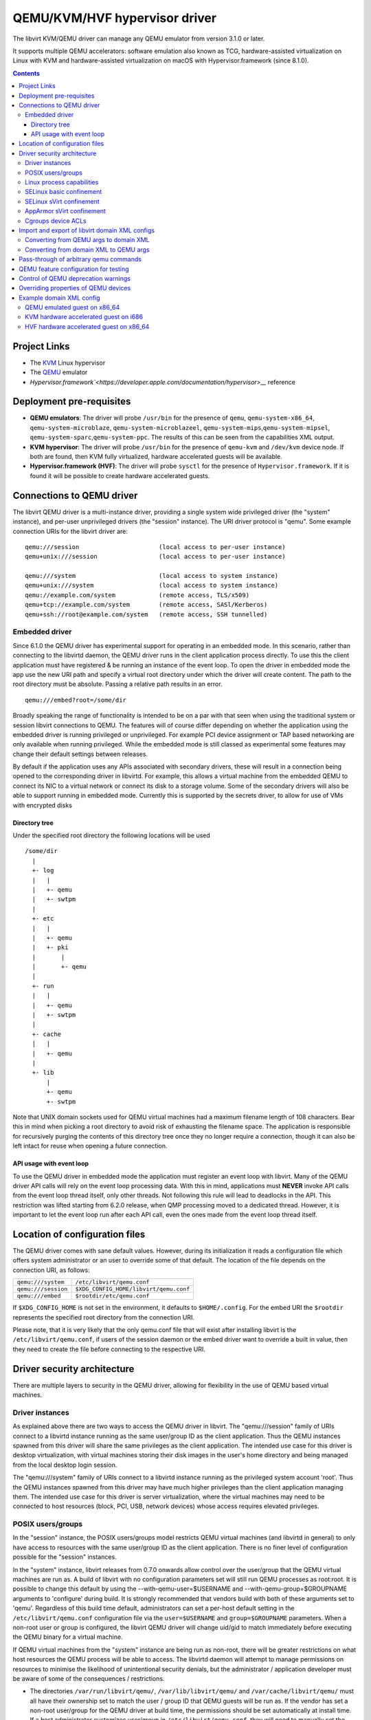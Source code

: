 .. role:: since
.. role:: removed

==============================
QEMU/KVM/HVF hypervisor driver
==============================

The libvirt KVM/QEMU driver can manage any QEMU emulator from version 3.1.0 or
later.

It supports multiple QEMU accelerators: software
emulation also known as TCG, hardware-assisted virtualization on Linux
with KVM and hardware-assisted virtualization on macOS with
Hypervisor.framework (:since:`since 8.1.0`).

.. contents::

Project Links
-------------

-  The `KVM <https://www.linux-kvm.org/>`__ Linux hypervisor
-  The `QEMU <https://wiki.qemu.org/Index.html>`__ emulator
-  `Hypervisor.framework`<https://developer.apple.com/documentation/hypervisor>__` reference

Deployment pre-requisites
-------------------------

-  **QEMU emulators**: The driver will probe ``/usr/bin`` for the presence of
   ``qemu``, ``qemu-system-x86_64``, ``qemu-system-microblaze``,
   ``qemu-system-microblazeel``, ``qemu-system-mips``,\ ``qemu-system-mipsel``,
   ``qemu-system-sparc``,\ ``qemu-system-ppc``. The results of this can be seen
   from the capabilities XML output.
-  **KVM hypervisor**: The driver will probe ``/usr/bin`` for the presence of
   ``qemu-kvm`` and ``/dev/kvm`` device node. If both are found, then KVM fully
   virtualized, hardware accelerated guests will be available.
-  **Hypervisor.framework (HVF)**: The driver will probe ``sysctl`` for the
   presence of ``Hypervisor.framework``. If it is found it will be possible to
   create hardware accelerated guests.

Connections to QEMU driver
--------------------------

The libvirt QEMU driver is a multi-instance driver, providing a single system
wide privileged driver (the "system" instance), and per-user unprivileged
drivers (the "session" instance). The URI driver protocol is "qemu". Some
example connection URIs for the libvirt driver are:

::

   qemu:///session                      (local access to per-user instance)
   qemu+unix:///session                 (local access to per-user instance)

   qemu:///system                       (local access to system instance)
   qemu+unix:///system                  (local access to system instance)
   qemu://example.com/system            (remote access, TLS/x509)
   qemu+tcp://example.com/system        (remote access, SASl/Kerberos)
   qemu+ssh://root@example.com/system   (remote access, SSH tunnelled)

Embedded driver
~~~~~~~~~~~~~~~

Since 6.1.0 the QEMU driver has experimental support for operating in an
embedded mode. In this scenario, rather than connecting to the libvirtd daemon,
the QEMU driver runs in the client application process directly. To use this the
client application must have registered & be running an instance of the event
loop. To open the driver in embedded mode the app use the new URI path and
specify a virtual root directory under which the driver will create content. The
path to the root directory must be absolute. Passing a relative path results in
an error.

::

         qemu:///embed?root=/some/dir

Broadly speaking the range of functionality is intended to be on a par with that
seen when using the traditional system or session libvirt connections to QEMU.
The features will of course differ depending on whether the application using
the embedded driver is running privileged or unprivileged. For example PCI
device assignment or TAP based networking are only available when running
privileged. While the embedded mode is still classed as experimental some
features may change their default settings between releases.

By default if the application uses any APIs associated with secondary drivers,
these will result in a connection being opened to the corresponding driver in
libvirtd. For example, this allows a virtual machine from the embedded QEMU to
connect its NIC to a virtual network or connect its disk to a storage volume.
Some of the secondary drivers will also be able to support running in embedded
mode. Currently this is supported by the secrets driver, to allow for use of VMs
with encrypted disks

Directory tree
^^^^^^^^^^^^^^

Under the specified root directory the following locations will be used

::

   /some/dir
     |
     +- log
     |   |
     |   +- qemu
     |   +- swtpm
     |
     +- etc
     |   |
     |   +- qemu
     |   +- pki
     |       |
     |       +- qemu
     |
     +- run
     |   |
     |   +- qemu
     |   +- swtpm
     |
     +- cache
     |   |
     |   +- qemu
     |
     +- lib
         |
         +- qemu
         +- swtpm

Note that UNIX domain sockets used for QEMU virtual machines had a maximum
filename length of 108 characters. Bear this in mind when picking a root
directory to avoid risk of exhausting the filename space. The application is
responsible for recursively purging the contents of this directory tree once
they no longer require a connection, though it can also be left intact for reuse
when opening a future connection.

API usage with event loop
^^^^^^^^^^^^^^^^^^^^^^^^^

To use the QEMU driver in embedded mode the application must register an event
loop with libvirt. Many of the QEMU driver API calls will rely on the event loop
processing data. With this in mind, applications must **NEVER** invoke API calls
from the event loop thread itself, only other threads. Not following this rule
will lead to deadlocks in the API. This restriction was lifted starting from
6.2.0 release, when QMP processing moved to a dedicated thread. However, it is
important to let the event loop run after each API call, even the ones made from
the event loop thread itself.

Location of configuration files
-------------------------------

The QEMU driver comes with sane default values. However, during its
initialization it reads a configuration file which offers system administrator
or an user to override some of that default. The location of the file depends on
the connection URI, as follows:

=================== ======================================
``qemu:///system``  ``/etc/libvirt/qemu.conf``
``qemu:///session`` ``$XDG_CONFIG_HOME/libvirt/qemu.conf``
``qemu:///embed``   ``$rootdir/etc/qemu.conf``
=================== ======================================

If ``$XDG_CONFIG_HOME`` is not set in the environment, it defaults to
``$HOME/.config``. For the embed URI the ``$rootdir`` represents the specified
root directory from the connection URI.

Please note, that it is very likely that the only qemu.conf file that will exist
after installing libvirt is the ``/etc/libvirt/qemu.conf``, if users of the
session daemon or the embed driver want to override a built in value, then they
need to create the file before connecting to the respective URI.

Driver security architecture
----------------------------

There are multiple layers to security in the QEMU driver, allowing for
flexibility in the use of QEMU based virtual machines.

Driver instances
~~~~~~~~~~~~~~~~

As explained above there are two ways to access the QEMU driver in libvirt. The
"qemu:///session" family of URIs connect to a libvirtd instance running as the
same user/group ID as the client application. Thus the QEMU instances spawned
from this driver will share the same privileges as the client application. The
intended use case for this driver is desktop virtualization, with virtual
machines storing their disk images in the user's home directory and being
managed from the local desktop login session.

The "qemu:///system" family of URIs connect to a libvirtd instance running as
the privileged system account 'root'. Thus the QEMU instances spawned from this
driver may have much higher privileges than the client application managing
them. The intended use case for this driver is server virtualization, where the
virtual machines may need to be connected to host resources (block, PCI, USB,
network devices) whose access requires elevated privileges.

POSIX users/groups
~~~~~~~~~~~~~~~~~~

In the "session" instance, the POSIX users/groups model restricts QEMU virtual
machines (and libvirtd in general) to only have access to resources with the
same user/group ID as the client application. There is no finer level of
configuration possible for the "session" instances.

In the "system" instance, libvirt releases from 0.7.0 onwards allow control over
the user/group that the QEMU virtual machines are run as. A build of libvirt
with no configuration parameters set will still run QEMU processes as root:root.
It is possible to change this default by using the --with-qemu-user=$USERNAME
and --with-qemu-group=$GROUPNAME arguments to 'configure' during build. It is
strongly recommended that vendors build with both of these arguments set to
'qemu'. Regardless of this build time default, administrators can set a per-host
default setting in the ``/etc/libvirt/qemu.conf`` configuration file via the
``user=$USERNAME`` and ``group=$GROUPNAME`` parameters. When a non-root user or
group is configured, the libvirt QEMU driver will change uid/gid to match
immediately before executing the QEMU binary for a virtual machine.

If QEMU virtual machines from the "system" instance are being run as non-root,
there will be greater restrictions on what host resources the QEMU process will
be able to access. The libvirtd daemon will attempt to manage permissions on
resources to minimise the likelihood of unintentional security denials, but the
administrator / application developer must be aware of some of the consequences
/ restrictions.

-  The directories ``/var/run/libvirt/qemu/``, ``/var/lib/libvirt/qemu/`` and
   ``/var/cache/libvirt/qemu/`` must all have their ownership set to match the
   user / group ID that QEMU guests will be run as. If the vendor has set a
   non-root user/group for the QEMU driver at build time, the permissions should
   be set automatically at install time. If a host administrator customizes
   user/group in ``/etc/libvirt/qemu.conf``, they will need to manually set the
   ownership on these directories.

-  When attaching USB and PCI devices to a QEMU guest, QEMU will need to access
   files in ``/dev/bus/usb`` and ``/sys/bus/pci/devices`` respectively. The
   libvirtd daemon will automatically set the ownership on specific devices that
   are assigned to a guest at start time. There should not be any need for
   administrator changes in this respect.

-  Any files/devices used as guest disk images must be accessible to the
   user/group ID that QEMU guests are configured to run as. The libvirtd daemon
   will automatically set the ownership of the file/device path to the correct
   user/group ID. Applications / administrators must be aware though that the
   parent directory permissions may still deny access. The directories
   containing disk images must either have their ownership set to match the
   user/group configured for QEMU, or their UNIX file permissions must have the
   'execute/search' bit enabled for 'others'.

   The simplest option is the latter one, of just enabling the 'execute/search'
   bit. For any directory to be used for storing disk images, this can be
   achieved by running the following command on the directory itself, and any
   parent directories

   ::

      chmod o+x /path/to/directory

   In particular note that if using the "system" instance and attempting to
   store disk images in a user home directory, the default permissions on $HOME
   are typically too restrictive to allow access.

The libvirt maintainers **strongly recommend against** running QEMU as the root
user/group. This should not be required in most supported usage scenarios, as
libvirt will generally do the right thing to grant QEMU access to files it is
permitted to use when it is running non-root.

Linux process capabilities
~~~~~~~~~~~~~~~~~~~~~~~~~~

In versions of libvirt prior to 6.0.0, even if QEMU was configured to run as the
root user / group, libvirt would strip all process capabilities. This meant that
QEMU could only read/write files owned by root, or with open permissions. In
reality, stripping capabilities did not have any security benefit, as it was
trivial to get commands to run in another context with full capabilities, for
example, by creating a cronjob.

Thus since 6.0.0, if QEMU is running as root, it will keep all process
capabilities. Behaviour when QEMU is running non-root is unchanged, it still has
no capabilities.

SELinux basic confinement
~~~~~~~~~~~~~~~~~~~~~~~~~

The basic SELinux protection for QEMU virtual machines is intended to protect
the host OS from a compromised virtual machine process. There is no protection
between guests.

In the basic model, all QEMU virtual machines run under the confined domain
``root:system_r:qemu_t``. It is required that any disk image assigned to a QEMU
virtual machine is labelled with ``system_u:object_r:virt_image_t``. In a
default deployment, package vendors/distributor will typically ensure that the
directory ``/var/lib/libvirt/images`` has this label, such that any disk images
created in this directory will automatically inherit the correct labelling. If
attempting to use disk images in another location, the user/administrator must
ensure the directory has be given this requisite label. Likewise physical block
devices must be labelled ``system_u:object_r:virt_image_t``.

Not all filesystems allow for labelling of individual files. In particular NFS,
VFat and NTFS have no support for labelling. In these cases administrators must
use the 'context' option when mounting the filesystem to set the default label
to ``system_u:object_r:virt_image_t``. In the case of NFS, there is an
alternative option, of enabling the ``virt_use_nfs`` SELinux boolean.

SELinux sVirt confinement
~~~~~~~~~~~~~~~~~~~~~~~~~

The SELinux sVirt protection for QEMU virtual machines builds to the basic level
of protection, to also allow individual guests to be protected from each other.

In the sVirt model, each QEMU virtual machine runs under its own confined
domain, which is based on ``system_u:system_r:svirt_t:s0`` with a unique
category appended, eg, ``system_u:system_r:svirt_t:s0:c34,c44``. The rules are
setup such that a domain can only access files which are labelled with the
matching category level, eg ``system_u:object_r:svirt_image_t:s0:c34,c44``. This
prevents one QEMU process accessing any file resources that are prevent to
another QEMU process.

There are two ways of assigning labels to virtual machines under sVirt. In the
default setup, if sVirt is enabled, guests will get an automatically assigned
unique label each time they are booted. The libvirtd daemon will also
automatically relabel exclusive access disk images to match this label. Disks
that are marked as <shared> will get a generic label
``system_u:system_r:svirt_image_t:s0`` allowing all guests read/write access
them, while disks marked as <readonly> will get a generic label
``system_u:system_r:svirt_content_t:s0`` which allows all guests read-only
access.

With statically assigned labels, the application should include the desired
guest and file labels in the XML at time of creating the guest with libvirt. In
this scenario the application is responsible for ensuring the disk images &
similar resources are suitably labelled to match, libvirtd will not attempt any
relabelling.

If the sVirt security model is active, then the node capabilities XML will
include its details. If a virtual machine is currently protected by the security
model, then the guest XML will include its assigned labels. If enabled at
compile time, the sVirt security model will always be activated if SELinux is
available on the host OS. To disable sVirt, and revert to the basic level of
SELinux protection (host protection only), the ``/etc/libvirt/qemu.conf`` file
can be used to change the setting to ``security_driver="none"``

AppArmor sVirt confinement
~~~~~~~~~~~~~~~~~~~~~~~~~~

When using basic AppArmor protection for the libvirtd daemon and QEMU virtual
machines, the intention is to protect the host OS from a compromised virtual
machine process. There is no protection between guests.

The AppArmor sVirt protection for QEMU virtual machines builds on this basic
level of protection, to also allow individual guests to be protected from each
other.

In the sVirt model, if a profile is loaded for the libvirtd daemon, then each
``qemu:///system`` QEMU virtual machine will have a profile created for it when
the virtual machine is started if one does not already exist. This generated
profile uses a profile name based on the UUID of the QEMU virtual machine and
contains rules allowing access to only the files it needs to run, such as its
disks, pid file and log files. Just before the QEMU virtual machine is started,
the libvirtd daemon will change into this unique profile, preventing the QEMU
process from accessing any file resources that are present in another QEMU
process or the host machine.

The AppArmor sVirt implementation is flexible in that it allows an administrator
to customize the template file in ``/etc/apparmor.d/libvirt/TEMPLATE`` for
site-specific access for all newly created QEMU virtual machines. Also, when a
new profile is generated, two files are created:
``/etc/apparmor.d/libvirt/libvirt-<uuid>`` and
``/etc/apparmor.d/libvirt/libvirt-<uuid>.files``. The former can be fine-tuned
by the administrator to allow custom access for this particular QEMU virtual
machine, and the latter will be updated appropriately when required file access
changes, such as when a disk is added. This flexibility allows for situations
such as having one virtual machine in complain mode with all others in enforce
mode.

While users can define their own AppArmor profile scheme, a typical
configuration will include a profile for ``/usr/sbin/libvirtd``,
``/usr/lib/libvirt/virt-aa-helper`` or ``/usr/libexec/virt-aa-helper``\ (a
helper program which the libvirtd daemon uses instead of manipulating AppArmor
directly), and an abstraction to be included by
``/etc/apparmor.d/libvirt/TEMPLATE`` (typically
``/etc/apparmor.d/abstractions/libvirt-qemu``). An example profile scheme can be
found in the examples/apparmor directory of the source distribution.

If the sVirt security model is active, then the node capabilities XML will
include its details. If a virtual machine is currently protected by the security
model, then the guest XML will include its assigned profile name. If enabled at
compile time, the sVirt security model will be activated if AppArmor is
available on the host OS and a profile for the libvirtd daemon is loaded when
libvirtd is started. To disable sVirt, and revert to the basic level of AppArmor
protection (host protection only), the ``/etc/libvirt/qemu.conf`` file can be
used to change the setting to ``security_driver="none"``.

Cgroups device ACLs
~~~~~~~~~~~~~~~~~~~

Linux kernels have a capability known as "cgroups" which is used for resource
management. It is implemented via a number of "controllers", each controller
covering a specific task/functional area. One of the available controllers is
the "devices" controller, which is able to setup access control lists of
block/character devices that a cgroup should be allowed to access. If the
"devices" controller is mounted on a host, then libvirt will automatically
create a dedicated cgroup for each QEMU virtual machine and setup the device
access control list so that the QEMU process can only access shared devices, and
explicitly assigned disks images backed by block devices.

The list of shared devices a guest is allowed access to is

::

   /dev/null, /dev/full, /dev/zero,
   /dev/random, /dev/urandom,
   /dev/ptmx, /dev/kvm,

In the event of unanticipated needs arising, this can be customized via the
``/etc/libvirt/qemu.conf`` file. To mount the cgroups device controller, the
following command should be run as root, prior to starting libvirtd

::

   mkdir /dev/cgroup
   mount -t cgroup none /dev/cgroup -o devices

libvirt will then place each virtual machine in a cgroup at
``/dev/cgroup/libvirt/qemu/$VMNAME/``

Import and export of libvirt domain XML configs
-----------------------------------------------

The QEMU driver currently supports a single native config format known as
``qemu-argv``. The data for this format is expected to be a single line first a
list of environment variables, then the QEMu binary name, finally followed by
the QEMU command line arguments

Converting from QEMU args to domain XML
~~~~~~~~~~~~~~~~~~~~~~~~~~~~~~~~~~~~~~~

**Note:** this operation is :removed:`deleted as of 5.5.0` and will return an
error.

The ``virsh domxml-from-native`` provides a way to convert an existing set of
QEMU args into a guest description using libvirt Domain XML that can then be
used by libvirt. Please note that this command is intended to be used to convert
existing qemu guests previously started from the command line to be managed
through libvirt. It should not be used a method of creating new guests from
scratch. New guests should be created using an application calling the libvirt
APIs (see the `libvirt applications page <apps.html>`__ for some examples) or by
manually crafting XML to pass to virsh.

Converting from domain XML to QEMU args
~~~~~~~~~~~~~~~~~~~~~~~~~~~~~~~~~~~~~~~

The ``virsh domxml-to-native`` provides a way to convert a guest description
using libvirt Domain XML, into a set of QEMU args that would be used by libvirt
to start the qemu process.

Note that currently the command line formatted by libvirt is no longer suited
for manually running qemu as the configuration expects various resources and
open file descriptors passed to the process which are usually prepared by
libvirtd as well as certain features being configured via the monitor.

The qemu arguments as returned by ``virsh domxml-to-native`` thus are not
trivially usable outside of libvirt.

Pass-through of arbitrary qemu commands
---------------------------------------

Libvirt provides an XML namespace and an optional library ``libvirt-qemu.so``
for dealing specifically with qemu. When used correctly, these extensions allow
testing specific qemu features that have not yet been ported to the generic
libvirt XML and API interfaces. However, they are **unsupported**, in that the
library is not guaranteed to have a stable API, abusing the library or XML may
result in inconsistent state the crashes libvirtd, and upgrading either qemu-kvm
or libvirtd may break behavior of a domain that was relying on a qemu-specific
pass-through. If you find yourself needing to use them to access a particular
qemu feature, then please post an RFE to the libvirt mailing list to get that
feature incorporated into the stable libvirt XML and API interfaces.

The library provides two API: ``virDomainQemuMonitorCommand``, for sending an
arbitrary monitor command (in either HMP or QMP format) to a qemu guest (
:since:`Since 0.8.3` ), and ``virDomainQemuAttach``, for registering a qemu
domain that was manually started so that it can then be managed by libvirtd (
:since:`Since 0.9.4` , :removed:`removed as of 5.5.0` ).

Additionally, the following XML additions allow fine-tuning of the command line
given to qemu when starting a domain ( :since:`Since 0.8.3` ). In order to use
the XML additions, it is necessary to issue an XML namespace request (the
special ``xmlns:name`` attribute) that pulls in
``http://libvirt.org/schemas/domain/qemu/1.0``; typically, the namespace is
given the name of ``qemu``. With the namespace in place, it is then possible to
add an element ``<qemu:commandline>`` under ``domain``, with the following
sub-elements repeated as often as needed:

``qemu:arg``
   Add an additional command-line argument to the qemu process when starting the
   domain, given by the value of the attribute ``value``.
``qemu:env``
   Add an additional environment variable to the qemu process when starting the
   domain, given with the name-value pair recorded in the attributes ``name``
   and optional ``value``.

Example:

::

   <domain type='qemu' xmlns:qemu='http://libvirt.org/schemas/domain/qemu/1.0'>
     <name>QEMU-fedora-i686</name>
     <memory>219200</memory>
     <os>
       <type arch='i686' machine='pc'>hvm</type>
     </os>
     <devices>
       <emulator>/usr/bin/qemu-system-x86_64</emulator>
     </devices>
     <qemu:commandline>
       <qemu:arg value='-newarg'/>
       <qemu:env name='QEMU_ENV' value='VAL'/>
     </qemu:commandline>
   </domain>

QEMU feature configuration for testing
--------------------------------------

In some cases e.g. when developing a new feature or for testing it may be
required to control a given qemu feature (or qemu capability) to test it before
it's complete or disable it for debugging purposes. :since:`Since 5.5.0` it's
possible to use the same special qemu namespace as above
(``http://libvirt.org/schemas/domain/qemu/1.0``) and use ``<qemu:capabilities>``
element to add (``<qemu:add capability="capname"/>``) or remove
(``<qemu:del capability="capname"/>``) capability bits. The naming of the
feature bits is the same libvirt uses in the status XML. Note that this feature
is meant for experiments only and should _not_ be used in production.

Example:

::

   <domain type='qemu' xmlns:qemu='http://libvirt.org/schemas/domain/qemu/1.0'>
     <name>testvm</name>

      [...]

     <qemu:capabilities>
       <qemu:add capability='blockdev'/>
       <qemu:del capability='drive'/>
     </qemu:capabilities>
   </domain>

Control of QEMU deprecation warnings
------------------------------------

The following knob controls how QEMU behaves towards deprecated commands and
arguments used by libvirt:

::

   <domain type='qemu' xmlns:qemu='http://libvirt.org/schemas/domain/qemu/1.0'>
     <name>testvm</name>

      [...]

     <qemu:deprecation behavior='crash'/>

This setting is meant for developers and CI efforts to make it obvious when
libvirt relies on fields which are deprecated so that it can be fixes as soon
as possible.

Possible options are:

``none``
   (default) qemu is supposed to accept and output deprecated fields and commands

``omit``
    qemu is instructed to omit deprecated fields on output, behaviour towards
    fields and commands from libvirtd is not changed

``reject``
    qemu is instructed to report an error if a deprecated command or field is
    used by libvirtd

``crash``
    qemu crashes when an deprecated command or field is used by libvirtd

For both "reject" and "crash" qemu is instructed to omit any deprecated fields
on output.

The "reject" option is less harsh towards the VMs but some code paths ignore
errors reported by qemu and thus it may not be obvious that a deprecated
command/field was used, thus it's suggested to use the "crash" option instead.

In cases when qemu doesn't support configuring the behaviour this setting is
silently ignored to allow testing older qemu versions without having to
reconfigure libvirtd.

*DO NOT* use in production.

Overriding properties of QEMU devices
-------------------------------------

For development or testing the ``<qemu:override>`` tag allows to override
specific properties of devices instantiated by libvirt.

The ``<qemu:device>`` sub-element groups overrides for a device identified via
the ``alias`` attribute. The alias corresponds to the ``<alias name=''>``
property of a device. It's strongly recommended to use user-specified aliases
for devices with overridden properties.

Sub element ``<qemu:frontend>`` encapsulates all overrides of properties for the
device frontend and overrides what libvirt formats via ``-device``.
:since:`Since 8.2.0`.

The individual properties are overridden by a ``<qemu:property>`` element. The
``name`` specifies the name of the property to override. In case when libvirt
doesn't configure the property a property with the name is added to the
commandline. The ``type`` attribute specifies a type of the argument used. The
type must correspond with the type that is expected by QEMU. Supported values
for the type attribute are: ``string``, ``number``, ``bool`` (allowed values for
``bool`` are ``true`` and ``false``) and ``remove``. The ``remove`` type is
special and instructs libvirt to remove the property without replacement.

The overrides are applied only to initial device configuration passed to QEMU
via the commandline. Later hotplug operations will not apply any modifications.

Configuring override for a device alias which is not used or attempting to
remove a device property which is not formatted by libvirt will cause failure
to startup the VM.

*Note:* The libvirt project doesn't guarantee any form of compatibility and
stability of devices with overridden properties. The domain is tainted when
such configuration is used.

Example:

::

   <domain type='kvm' xmlns:qemu='http://libvirt.org/schemas/domain/qemu/1.0'>
     <name>testvm</name>

      [...]

     <qemu:override>
       <qemu:device alias='ua-devalias'>
         <qemu:frontend>
           <qemu:property name='propname1' type='string' value='test'/>
           <qemu:property name='propname2' type='unsigned' value='123'/>
           <qemu:property name='propname2' type='signed' value='-123'/>
           <qemu:property name='propname3' type='bool' value='false'/>
           <qemu:property name='propname4' type='remove'/>
         </qemu:frontend>
       </qemu:device>
     </qemu:override>
   </domain>

Example domain XML config
-------------------------

QEMU emulated guest on x86_64
~~~~~~~~~~~~~~~~~~~~~~~~~~~~~

::

   <domain type='qemu'>
     <name>QEMU-fedora-i686</name>
     <uuid>c7a5fdbd-cdaf-9455-926a-d65c16db1809</uuid>
     <memory>219200</memory>
     <currentMemory>219200</currentMemory>
     <vcpu>2</vcpu>
     <os>
       <type arch='i686' machine='pc'>hvm</type>
       <boot dev='cdrom'/>
     </os>
     <devices>
       <emulator>/usr/bin/qemu-system-x86_64</emulator>
       <disk type='file' device='cdrom'>
         <source file='/home/user/boot.iso'/>
         <target dev='hdc'/>
         <readonly/>
       </disk>
       <disk type='file' device='disk'>
         <source file='/home/user/fedora.img'/>
         <target dev='hda'/>
       </disk>
       <interface type='network'>
         <source network='default'/>
       </interface>
       <graphics type='vnc' port='-1'/>
     </devices>
   </domain>

KVM hardware accelerated guest on i686
~~~~~~~~~~~~~~~~~~~~~~~~~~~~~~~~~~~~~~

::

   <domain type='kvm'>
     <name>demo2</name>
     <uuid>4dea24b3-1d52-d8f3-2516-782e98a23fa0</uuid>
     <memory>131072</memory>
     <vcpu>1</vcpu>
     <os>
       <type arch="i686">hvm</type>
     </os>
     <clock sync="localtime"/>
     <devices>
       <emulator>/usr/bin/qemu-kvm</emulator>
       <disk type='file' device='disk'>
         <source file='/var/lib/libvirt/images/demo2.img'/>
         <target dev='hda'/>
       </disk>
       <interface type='network'>
         <source network='default'/>
         <mac address='24:42:53:21:52:45'/>
       </interface>
       <graphics type='vnc' port='-1' keymap='de'/>
     </devices>
   </domain>

HVF hardware accelerated guest on x86_64
~~~~~~~~~~~~~~~~~~~~~~~~~~~~~~~~~~~~~~~~

::

   <domain type='hvf'>
     <name>hvf-demo</name>
     <uuid>4dea24b3-1d52-d8f3-2516-782e98a23fa0</uuid>
     <memory>131072</memory>
     <vcpu>1</vcpu>
     <os>
       <type arch="x86_64">hvm</type>
     </os>
     <features>
       <acpi/>
     </features>
     <clock sync="localtime"/>
     <devices>
       <emulator>/usr/local/bin/qemu-system-x86_64</emulator>
       <controller type='scsi' index='0' model='virtio-scsi'/>
       <disk type='volume' device='disk'>
         <driver name='qemu' type='qcow2'/>
         <source pool='default' volume='myos'/>
         <target bus='scsi' dev='sda'/>
       </disk>
       <interface type='user'>
         <mac address='24:42:53:21:52:45'/>
         <model type='virtio'/>
       </interface>
       <graphics type='vnc' port='-1'/>
     </devices>
   </domain>
